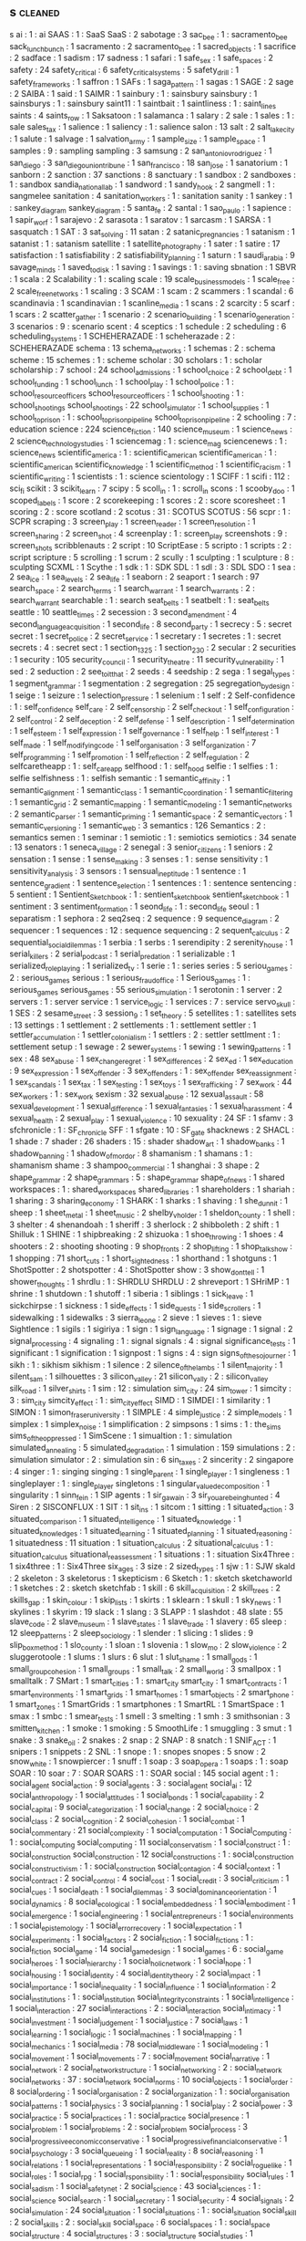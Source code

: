 ** s                                                                            :cleaned:
   s ai                                        : 1   : ai
   SAAS                                        : 1 : SaaS
   SaaS                                        : 2
   sabotage                                    : 3
   sac_bee                                     : 1   : sacramento_bee
   sack_lunch_bunch                            : 1
   sacramento                                  : 2
   sacramento_bee                              : 1
   sacred_objects                              : 1
   sacrifice                                   : 2
   sadface                                     : 1
   sadism                                      : 17
   sadness                                     : 1
   safari                                      : 1
   safe_sex                                    : 1
   safe_spaces                                 : 2
   safety                                      : 24
   safety_critical                             : 6
   safety_critical_systems                     : 5
   safety_drill                                : 1
   safety_frameworks                           : 1
   saffron                                     : 1
   SAFs                                        : 1
   saga_pattern                                : 1
   sagas                                       : 1
   SAGE                                        : 2
   sage                                        : 2
   SAIBA                                       : 1
   said                                        : 1
   SAIMR                                       : 1
   sainbury                                    : 1   : sainsbury
   sainsbury                                   : 1
   sainsburys                                  : 1   : sainsbury
   saint11                                     : 1
   saintbait                                   : 1
   saintliness                                 : 1 : saint_lines
   saints                                      : 4
   saints_row                                  : 1
   Saksatoon                                   : 1
   salamanca                                   : 1
   salary                                      : 2
   sale                                        : 1
   sales                                       : 1 : sale
   sales_tax                                   : 1
   salience                                    : 1
   saliency                                    : 1 : salience
   salon                                       : 13
   salt                                        : 2
   salt_lake_city                              : 1
   salute                                      : 1
   salvage                                     : 1
   salvation_army                              : 1
   sample_size                                 : 1
   sample_space                                : 1
   samples                                     : 9 : sampling
   sampling                                    : 3
   samsung                                     : 2
   san_antonio_v_rodriguez                     : 1
   san_diego                                   : 3
   san_diego_union_tribune                     : 1
   san_francisco                               : 18
   san_jose                                    : 1
   sanatorium                                  : 1
   sanborn                                     : 2
   sanction                                    : 37
   sanctions                                   : 8
   sanctuary                                   : 1
   sandbox                                     : 2
   sandboxes                                   : 1 : sandbox
   sandia_national_lab                         : 1
   sandword                                    : 1
   sandy_hook                                  : 2
   sangmell                                    : 1   : sangmelee
   sanitation                                  : 4
   sanitation_workers                          : 1 : sanitation
   sanity                                      : 1
   sankey                                      : 1   : sankey_diagram
   sankey_diagram                              : 5
   santa_fe                                    : 2
   santal                                      : 1
   sao_paulo                                   : 1
   sapience                                    : 1
   sapir_worf                                  : 1
   sarajevo                                    : 2
   sarasota                                    : 1
   saratov                                     : 1
   sarcasm                                     : 1
   SARSA                                       : 1
   sasquatch                                   : 1
   SAT                                         : 3
   sat_solving                                 : 11
   satan                                       : 2
   satanic_pregnancies                         : 1
   satanism                                    : 1
   satanist                                    : 1   : satanism
   satellite                                   : 1
   satellite_photography                       : 1
   sater                                       : 1
   satire                                      : 17
   satisfaction                                : 1
   satisfiability                              : 2
   satisfiability_planning                     : 1
   saturn                                      : 1
   saudi_arabia                                : 9
   savage_minds                                : 1
   saved_to_disk                               : 1
   saving                                      : 1
   savings                                     : 1   : saving
   sbnation                                    : 1
   SBVR                                        : 1
   scala                                       : 2
   Scalability                                 : 1 : scaling
   scale                                       : 19
   scale_business_models                       : 1
   scale_free                                  : 2
   scale_free_networks                         : 1
   scaling                                     : 3
   SCAM                                        : 1
   scam                                        : 2
   scammers                                    : 1
   scandal                                     : 6
   scandinavia                                 : 1
   scandinavian                                : 1
   scanline_media                              : 1
   scans                                       : 2
   scarcity                                    : 5
   scarf                                       : 1
   scars                                       : 2
   scatter_gather                              : 1
   scenario                                    : 2
   scenario_building                           : 1
   scenario_generation                         : 3
   scenarios                                   : 9   : scenario
   scent                                       : 4
   sceptics                                    : 1
   schedule                                    : 2
   scheduling                                  : 6
   scheduling_systems                          : 1
   SCHEHERAZADE                                : 1
   scheherazade                                : 2 : SCHEHERAZADE
   schema                                      : 13
   schema_networks                             : 1
   schemas                                     : 2   : schema
   scheme                                      : 15
   schemes                                     : 1   : scheme
   scholar                                     : 30
   scholars                                    : 1 : scholar
   scholarship                                 : 7
   school                                      : 24
   school_admissions                           : 1
   school_choice                               : 2
   school_debt                                 : 1
   school_funding                              : 1
   school_lunch                                : 1
   school_play                                 : 1
   school_police                               : 1 : school_resource_officers
   school_resource_officers                    : 1
   school_shooting                             : 1   : school_shootings
   school_shootings                            : 22
   school_simulator                            : 1
   school_supplies                             : 1
   school_to_prison                            : 1 : school_to_prison_pipeline
   school_to_prison_pipeline                   : 2
   schooling                                   : 7 : education
   science                                     : 224
   science_fiction                             : 140
   science_museum                              : 1
   science_news                                : 2
   science_technology_studies                  : 1
   sciencemag                                  : 1 : science_mag
   sciencenews                                 : 1 : science_news
   scientific_america                          : 1 : scientific_american
   scientific_american                         : 1 : scientific_american
   scientific_knowledge                        : 1
   scientific_method                           : 1
   scientific_racism                           : 1
   scientific_writing                          : 1
   scientists                                  : 1 : science
   scientology                                 : 1
   SCIFF                                       : 1
   scifi                                       : 112 : sci_fi
   scikit                                      : 3
   scikit_learn                                : 7
   scipy                                       : 5
   scoll_in                                    : 1 : scroll_in
   scons                                       : 1
   scooby_doo                                  : 1
   scoped_labels                               : 1
   score                                       : 2
   scorekeeping                                : 1
   scores                                      : 2 : score
   scoresheet                                  : 1
   scoring                                     : 2 : score
   scotland                                    : 2
   scotus                                      : 31 : SCOTUS
   SCOTUS                                      : 56
   scpr                                        : 1 : SCPR
   scraping                                    : 3
   screen_play                                 : 1
   screen_reader                               : 1
   screen_resolution                           : 1
   screen_sharing                              : 2
   screen_shot                                 : 4
   screenplay                                  : 1 : screen_play
   screenshots                                 : 9 : screen_shots
   scribblenauts                               : 2
   script                                      : 10
   ScriptEase                                  : 5
   scripto                                     : 1
   scripts                                     : 2 : script
   scripture                                   : 5
   scrolling                                   : 1
   scrum                                       : 2
   scully                                      : 1
   sculpting                                   : 1
   sculpture                                   : 8 : sculpting
   SCXML                                       : 1
   Scythe                                      : 1
   sdk                                         : 1 : SDK
   SDL                                         : 1
   sdl                                         : 3 : SDL
   SDO                                         : 1
   sea                                         : 2
   sea_ice                                     : 1
   sea_levels                                  : 2
   sea_life                                    : 1
   seaborn                                     : 2
   seaport                                     : 1
   search                                      : 97
   search_space                                : 2
   search_terms                                : 1
   search_warrant                              : 1
   search_warrants                             : 2 : search_warrant
   searchable                                  : 1 : search
   seat_belts                                  : 1
   seatbelt                                    : 1 : seat_belts
   seattle                                     : 10
   seattle_times                               : 2
   secession                                   : 3
   second_amendment                            : 4
   second_language_acquisition                 : 1
   second_life                                 : 8
   second_party                                : 1
   secrecy                                     : 5 : secret
   secret                                      : 1
   secret_police                               : 2
   secret_service                              : 1
   secretary                                   : 1
   secretes                                    : 1 : secret
   secrets                                     : 4 : secret
   sect                                        : 1
   section_1325                                : 1
   section_230                                 : 2
   secular                                     : 2
   securities                                  : 1
   security                                    : 105
   security_council                            : 1
   security_theatre                            : 11
   security_vulnerability                      : 1
   sed                                         : 2
   seduction                                   : 2
   see_to_it_that                              : 2
   seeds                                       : 4
   seedship                                    : 2
   sega                                        : 1
   segal_types                                 : 1
   segment_grammar                             : 1
   segmentation                                : 2
   segregation                                 : 25
   segregation_by_design                       : 1
   seige                                       : 1
   seizure                                     : 1
   selection_pressure                          : 1
   selenium                                    : 1
   self                                        : 2
   Self-confidence                             : 1   : self_confidence
   self_care                                   : 2
   self_censorship                             : 2
   self_checkout                               : 1
   self_configuration                          : 2
   self_control                                : 2
   self_deception                              : 2
   self_defense                                : 1
   self_description                            : 1
   self_determination                          : 1
   self_esteem                                 : 1
   self_expression                             : 1
   self_governance                             : 1
   self_help                                   : 1
   self_interest                               : 1
   self_made                                   : 1
   self_modifying_code                         : 1
   self_organisation                           : 3
   self_organization                           : 7
   self_programming                            : 1
   self_promotion                              : 1
   self_reflection                             : 2
   self_regulation                             : 2
   selfcaretheapp                              : 1 : self_care_app
   selfhood                                    : 1 : self_hood
   selfie                                      : 1
   selfies                                     : 1 : selfie
   selfishness                                 : 1 : selfish
   semantic                                    : 1
   semantic_affinity                           : 1
   semantic_alignment                          : 1
   semantic_class                              : 1
   semantic_coordination                       : 1
   semantic_filtering                          : 1
   semantic_grid                               : 2
   semantic_mapping                            : 1
   semantic_modeling                           : 1
   semantic_networks                           : 2
   semantic_parser                             : 1
   semantic_priming                            : 1
   semantic_space                              : 2
   semantic_vectors                            : 1
   semantic_versioning                         : 1
   semantic_web                                : 3
   semantics                                   : 126
   Semantics                                   : 2 : semantics
   semen                                       : 1
   seminar                                     : 1
   semiotic                                    : 1 : semiotics
   semiotics                                   : 34
   senate                                      : 13
   senators                                    : 1
   seneca_village                              : 2
   senegal                                     : 3
   senior_citizens                             : 1
   seniors                                     : 2
   sensation                                   : 1
   sense                                       : 1
   sense_making                                : 3
   senses                                      : 1 : sense
   sensitivity                                 : 1
   sensitivity_analysis                        : 3
   sensors                                     : 1
   sensual_ineptitude                          : 1
   sentence                                    : 1
   sentence_gradient                           : 1
   sentence_selection                          : 1
   sentences                                   : 1 : sentence
   sentencing                                  : 5
   sentient                                    : 1
   Sentient_Sketchbook                         : 1 : sentient_sketchbook
   sentient_sketchbook                         : 1
   sentiment                                   : 3
   sentiment_formation                         : 1
   seond_life                                  : 1 : second_life
   seoul                                       : 1
   separatism                                  : 1
   sephora                                     : 2
   seq2seq                                     : 2
   sequence                                    : 9
   sequence_diagram                            : 2
   sequencer                                   : 1
   sequences                                   : 12 : sequence
   sequencing                                  : 2
   sequent_calculus                            : 2
   sequential_social_dilemmas                  : 1
   serbia                                      : 1
   serbs                                       : 1
   serendipity                                 : 2
   serenity_house                              : 1
   serial_killers                              : 2
   serial_podcast                              : 1
   serial_predation                            : 1
   serializable                                : 1
   serialized_roleplaying                      : 1
   serialized_tv                               : 1
   serie                                       : 1 : series
   series                                      : 5
   seriou_games                                : 2   : serious_games
   serious                                     : 1
   serious_fraud_office                        : 1
   Serious_games                               : 1 : serious_games
   serious_games                               : 55
   serious_simulation                          : 1
   serotonin                                   : 1
   server                                      : 2
   servers                                     : 1 : server
   service                                     : 1
   service_logic                               : 1
   services                                    : 7 : service
   servo_skull                                 : 1
   SES                                         : 2
   sesame_street                               : 3
   session_9                                   : 1
   set_theory                                  : 5
   setellites                                  : 1 : satellites
   sets                                        : 13
   settings                                    : 1
   settlement                                  : 2
   settlements                                 : 1 : settlement
   settler                                     : 1
   settler_accumulation                        : 1
   settler_colonialism                         : 1
   settlers                                    : 2 : settler
   settlment                                   : 1 : settlement
   setup                                       : 1
   sewage                                      : 2
   sewer_systems                               : 1
   sewing                                      : 1
   sewing_patterns                             : 1
   sex                                         : 48
   sex_abuse                                   : 1
   sex_change_regret                           : 1
   sex_differences                             : 2
   sex_ed                                      : 1
   sex_education                               : 9
   sex_expression                              : 1
   sex_offender                                : 3
   sex_offenders                               : 1 : sex_offender
   sex_reassignment                            : 1
   sex_scandals                                : 1
   sex_tax                                     : 1
   sex_testing                                 : 1
   sex_toys                                    : 1
   sex_trafficking                             : 7
   sex_work                                    : 44
   sex_workers                                 : 1 : sex_work
   sexism                                      : 32
   sexual_abuse                                : 12
   sexual_assault                              : 58
   sexual_development                          : 1
   sexual_difference                           : 1
   sexual_fantasies                            : 1
   sexual_harassment                           : 4
   sexual_health                               : 2
   sexual_play                                 : 1
   sexual_violence                             : 10
   sexuality                                   : 24
   SF                                          : 1
   sfamv                                       : 3
   sfchronicle                                 : 1 : SF_chronicle
   SFF                                         : 1
   sfgate                                      : 10 : SF_gate
   shacknews                                   : 2
   SHACL                                       : 1
   shade                                       : 7
   shader                                      : 26
   shaders                                     : 15 : shader
   shadow_art                                  : 1
   shadow_banks                                : 1
   shadow_banning                              : 1
   shadow_of_mordor                            : 8
   shamanism                                   : 1
   shamans                                     : 1 : shamanism
   shame                                       : 3
   shampoo_commercial                          : 1
   shanghai                                    : 3
   shape                                       : 2
   shape_grammar                               : 2
   shape_grammars                              : 5 : shape_grammar
   shape_of_news                               : 1
   shared workspaces                           : 1   : shared_workspaces
   shared_libraries                            : 1
   shareholders                                : 1
   shariah                                     : 1
   sharing                                     : 3
   sharing_economy                             : 1
   SHARK                                       : 1
   sharks                                      : 1
   shaving                                     : 1
   she_dunnit                                  : 1
   sheep                                       : 1
   sheet_metal                                 : 1
   sheet_music                                 : 2
   shelby_v_holder                             : 1
   sheldon_county                              : 1
   shell                                       : 3
   shelter                                     : 4
   shenandoah                                  : 1
   sheriff                                     : 3
   sherlock                                    : 2
   shibboleth                                  : 2
   shift                                       : 1
   Shilluk                                     : 1
   SHINE                                       : 1
   shipbreaking                                : 2
   shizuoka                                    : 1
   shoe_throwing                               : 1
   shoes                                       : 4
   shooters                                    : 2 : shooting
   shooting                                    : 9
   shop_fronts                                 : 2
   shop_lifting                                : 1
   shop_talk_show                              : 1
   shopping                                    : 71
   short_cuts                                  : 1
   short_sightedness                           : 1
   shorthand                                   : 1
   shotguns                                    : 1
   ShotSpotter                                 : 2
   shotspotter                                 : 4   : ShotSpotter
   show                                        : 3
   show_dont_tell                              : 1
   shower_thoughts                             : 1
   shrdlu                                      : 1   : SHRDLU
   SHRDLU                                      : 2
   shreveport                                  : 1
   SHriMP                                      : 1
   shrine                                      : 1
   shutdown                                    : 1
   shutoff                                     : 1
   siberia                                     : 1
   siblings                                    : 1
   sick_leave                                  : 1
   sickchirpse                                 : 1
   sickness                                    : 1
   side_effects                                : 1
   side_quests                                 : 1
   side_scrollers                              : 1
   sidewalking                                 : 1
   sidewalks                                   : 3
   sierra_leone                                : 2
   sieve                                       : 1
   sieves                                      : 1 : sieve
   Sightlence                                  : 1
   sigils                                      : 1
   sigiriya                                    : 1
   sign                                        : 1
   sign_language                               : 1
   signage                                     : 1
   signal                                      : 2
   signal_processing                           : 4
   signaling                                   : 1 : signal
   signals                                     : 4 : signal
   significance_tests                          : 1
   significant                                 : 1
   signification                               : 1
   signpost                                    : 1
   signs                                       : 4 : sign
   signs_of_the_sojourner                      : 1
   sikh                                        : 1 : sikhism
   sikhism                                     : 1
   silence                                     : 2
   silence_of_the_lambs                        : 1
   silent_majority                             : 1
   silent_sam                                  : 1
   silhouettes                                 : 3
   silicon_valley                              : 21
   silicon_vally                               : 2 : silicon_valley
   silk_road                                   : 1
   silver_shirts                               : 1
   sim                                         : 12 : simulation
   sim_city                                    : 24
   sim_tower                                   : 1
   simcity                                     : 3 : sim_city
   simcity_effect                              : 1 : sim_city_effect
   SIMD                                        : 1
   SIMDEI                                      : 1
   similarity                                  : 1
   SIMON                                       : 1
   simon_fraser_university                     : 1
   SIMPLE                                      : 4
   simple_justice                              : 2
   simple_models                               : 1
   simplex                                     : 1
   simplex_noise                               : 1
   simplification                              : 2
   simpsons                                    : 1
   sims                                        : 1 : the_sims
   sims_of_the_oppressed                       : 1
   SimScene                                    : 1
   simualtion                                  : 1 : simulation
   simulated_annealing                         : 5
   simulated_degradation                       : 1
   simulation                                  : 159
   simulations                                 : 2 : simulation
   simulator                                   : 2 : simulation
   sin                                         : 6
   sin_taxes                                   : 2
   sincerity                                   : 2
   singapore                                   : 4
   singer                                      : 1 : singing
   singing                                     : 1
   single_parent                               : 1
   single_player                               : 1
   singleness                                  : 1
   singleplayer                                : 1 : single_player
   singletons                                  : 1
   singular_value_decomposition                : 1
   singularity                                 : 1
   sinn_fein                                   : 1
   SIP agents                                  : 1
   sir_gawain                                  : 3
   sir_you_are_being_hunted                    : 4
   Siren                                       : 2
   SISCONFLUX                                  : 1
   SIT                                         : 1
   sit_ins                                     : 1
   sitcom                                      : 1
   sitting                                     : 1
   situated_action                             : 3
   situated_comparison                         : 1
   situated_intelligence                       : 1
   situated_knowledge                          : 1
   situated_knowledges                         : 1
   situated_learning                           : 1
   situated_planning                           : 1
   situated_reasoning                          : 1
   situatedness                                : 11
   situation                                   : 1
   situation_calculus                          : 2
   situational_calculus                        : 1 : situation_calculus
   situational_reassessment                    : 1
   situations                                  : 1 : situation
   Six4Three                                   : 1
   six4three                                   : 1 : Six4Three
   six_ages                                    : 3
   size                                        : 2
   sized_types                                 : 1
   sjw                                         : 1 : SJW
   skald                                       : 2
   skeleton                                    : 3
   skeletorus                                  : 1
   skepticism                                  : 6
   Sketch                                      : 1 : sketch
   sketchaworld                                : 1
   sketches                                    : 2 : sketch
   sketchfab                                   : 1
   skill                                       : 6
   skill_acquisition                           : 2
   skill_trees                                 : 2
   skills_gap                                  : 1
   skin_colour                                 : 1
   skip_lists                                  : 1
   skirts                                      : 1
   sklearn                                     : 1
   skull                                       : 1
   sky_news                                    : 1
   skylines                                    : 1
   skyrim                                      : 19
   slack                                       : 1
   slang                                       : 3
   SLAPP                                       : 1
   slashdot                                    : 48
   slate                                       : 55
   slave_code                                  : 2
   slave_museum                                : 1
   slave_states                                : 1
   slave_trade                                 : 1
   slavery                                     : 65
   sleep                                       : 12
   sleep_patterns                              : 2
   sleep_sociology                             : 1
   slender                                     : 1
   slicing                                     : 1
   slides                                      : 9
   slip_box_method                             : 1
   slo_county                                  : 1
   sloan                                       : 1
   slovenia                                    : 1
   slow_mo                                     : 2
   slow_violence                               : 2
   sluggerotoole                               : 1
   slums                                       : 1
   slurs                                       : 6
   slut                                        : 1
   slut_shame                                  : 1
   small_gods                                  : 1
   small_group_cohesion                        : 1
   small_groups                                : 1
   small_talk                                  : 2
   small_world                                 : 3
   smallpox                                    : 1
   smalltalk                                   : 7
   SMart                                       : 1
   smart_cities                                : 1 : smart_city
   smart_city                                  : 1
   smart_contracts                             : 1
   smart_environments                          : 1
   smart_grids                                 : 1
   smart_homes                                 : 1
   smart_objects                               : 2
   smart_phone                                 : 1
   smart_zones                                 : 1
   SmartGrids                                  : 1
   smartphones                                 : 1
   SmartRL                                     : 1
   SmartSpace                                  : 1
   smax                                        : 1
   smbc                                        : 1
   smear_tests                                 : 1
   smell                                       : 3
   smelting                                    : 1
   smh                                         : 3
   smithsonian                                 : 3
   smitten_kitchen                             : 1
   smoke                                       : 1
   smoking                                     : 5
   SmoothLife                                  : 1
   smuggling                                   : 3
   smut                                        : 1
   snake                                       : 3
   snake_oil                                   : 2
   snakes                                      : 2
   snap                                        : 2
   SNAP                                        : 8
   snatch                                      : 1
   SNIF_ACT                                    : 1
   snipers                                     : 1
   snippets                                    : 2
   SNL                                         : 1
   snope                                       : 1 : snopes
   snopes                                      : 5
   snow                                        : 2
   snow_white                                  : 1
   snowpiercer                                 : 1
   snuff                                       : 1
   soap                                        : 3
   soap_opera                                  : 1
   soaps                                       : 1 : soap
   SOAR                                        : 10
   soar                                        : 7 : SOAR
   SOARS                                       : 1 : SOAR
   social                                      : 145
   social agent                                : 1   : social_agent
   social_action                               : 9
   social_agents                               : 3   : social_agent
   social_ai                                   : 12
   social_anthropology                         : 1
   social_attitudes                            : 1
   social_bonds                                : 1
   social_capability                           : 2
   social_capital                              : 9
   social_categorization                       : 1
   social_change                               : 2
   social_choice                               : 2
   social_class                                : 2
   social_cognition                            : 2
   social_cohesion                             : 1
   social_combat                               : 1
   social_commentary                           : 21
   social_complexity                           : 1
   social_computation                          : 1
   Social_Computing                            : 1   : social_computing
   social_computing                            : 11
   social_conservatism                         : 1
   social_construct                            : 1 : social_construction
   social_construction                         : 12
   social_constructions                        : 1   : social_construction
   social_constructivism                       : 1 : social_construction
   social_contagion                            : 4
   social_context                              : 1
   social_contract                             : 2
   social_control                              : 4
   social_cost                                 : 1
   social_credit                               : 3
   social_criticism                            : 1
   social_cues                                 : 1
   social_death                                : 1
   social_dilemmas                             : 3
   social_dominance_orientation                : 1
   social_dynamics                             : 8
   social_ecological                           : 1
   social_embeddedness                         : 1
   social_embodiment                           : 1
   social_emergence                            : 1
   social_engineering                          : 1
   social_entrepreneurs                        : 1
   social_environments                         : 1
   social_epistemology                         : 1
   social_error_recovery                       : 1
   social_expectation                          : 1
   social_experiments                          : 1
   social_factors                              : 2
   social_fiction                              : 1
   social_fictions                             : 1   : social_fiction
   social_game                                 : 14
   social_game_design                          : 1
   social_games                                : 6   : social_game
   social_heroes                               : 1
   social_hierarchy                            : 1
   social_holic_network                        : 1
   social_hope                                 : 1
   social_housing                              : 1
   social_identity                             : 4
   social_identity_theory                      : 2
   social_impact                               : 1
   social_importance                           : 1
   social_inequality                           : 1
   social_influence                            : 1
   social_information                          : 2
   social_institutions                         : 1 : social_institution
   social_integrity_constraints                : 1
   social_intelligence                         : 1
   social_interaction                          : 27
   social_interactions                         : 2   : social_interaction
   social_intimacy                             : 1
   social_investment                           : 1
   social_judgement                            : 1
   social_justice                              : 7
   social_laws                                 : 1
   social_learning                             : 1
   social_logic                                : 1
   social_machines                             : 1
   social_mapping                              : 1
   social_mechanics                            : 1
   social_media                                : 78
   social_middleware                           : 1
   social_modeling                             : 1
   social_movement                             : 1
   social_movements                            : 7   : social_movement
   social_narrative                            : 1
   social_network                              : 2
   social_network_structure                    : 1
   social_networking                           : 2 : social_network
   social_networks                             : 37 : social_network
   social_norms                                : 10
   social_objects                              : 1
   social_order                                : 8
   social_ordering                             : 1
   social_organisation                         : 2
   social_organization                         : 1   : social_organisation
   social_patterns                             : 1
   social_physics                              : 3
   social_planning                             : 1
   social_play                                 : 2
   social_power                                : 3
   social_practice                             : 5
   social_practices                            : 1   : social_practice
   social_presence                             : 1
   social_problem                              : 1
   social_problems                             : 2   : social_problem
   social_process                              : 3
   social_progressive_economic_conservative    : 1
   social_progressive_financial_conservative   : 1
   social_psychology                           : 3
   social_queueing                             : 1
   social_reality                              : 8
   social_reasoning                            : 1
   social_relations                            : 1
   social_representations                      : 1
   social_responsibility                       : 2
   social_roguelike                            : 1
   social_roles                                : 1
   social_rpg                                  : 1
   social_rsponsibility                        : 1   : social_responsibility
   social_rules                                : 1
   social_sadism                               : 1
   social_safety_net                           : 2
   social_science                              : 43
   social_sciences                             : 1   : social_science
   social_search                               : 1
   social_secretary                            : 1
   social_security                             : 4
   social_signals                              : 2
   social_simulation                           : 24
   social_situation                            : 1
   social_situations                           : 1   : social_situation
   social_skill                                : 2
   social_skills                               : 2   : social_skill
   social_space                                : 6
   social_spaces                               : 1   : social_space
   social_structure                            : 4
   social_structures                           : 3   : social_structure
   social_studies                              : 1
   social_system                               : 437
   social_systems                              : 5   : social_system
   social_tagging                              : 1
   social_theory                               : 5
   social_tools                                : 2
   social_transition                           : 2
   social_typology                             : 1
   social_world                                : 1
   socialisation                               : 3
   socialism                                   : 24
   sociality                                   : 2
   socialization                               : 3
   sociall_constructed_facts                   : 1   : socially_constructed_facts
   socially interpretable                      : 1   : socially_interpretable
   societal_trust                              : 1
   societies                                   : 17 : society
   society                                     : 51
   society_and_space                           : 1
   society_of_mind                             : 1
   socio-technical                             : 1   : socio_technical
   socio_cognitive                             : 4
   socio_cognitive_systems                     : 1 : socio_cognitive
   socio_cultural                              : 1
   socio_cultural_behaviour                    : 1 : socio_cultural
   socio_culture                               : 1 : socio_cultural
   socio_ecology                               : 1
   Socio_economic                              : 1 : socio_economic
   socio_economic                              : 3
   socio_economics                             : 2 : socio_economic
   socio_emotional                             : 1
   socio_history                               : 1
   socio_institution                           : 1
   socio_institutional                         : 18 : socio_institution
   socio_physics                               : 1
   socio_politics                              : 1
   socio_technical                             : 17
   socio_technical_dynamcs                     : 1 : socio_technical_dynamics
   socio_technical_systems                     : 2
   sociobiology                                : 1 : socio_biology
   sociocognitive                              : 1 : socio_cognitive
   sociocultural                               : 1 : socio_cultural
   socioeconomic_status                        : 1 : socio_economic_status
   socioeconomics                              : 1 : socio_economic
   sociolinguistics                            : 3 : socio_linguistics
   sociologica                                 : 1
   sociology                                   : 161
   sociology_of_culture                        : 1
   sociomaterial_agency                        : 1 : socio_material_agency
   SOCIONICAL                                  : 1
   socionics                                   : 1
   sociopoiesis                                : 1
   sociopolitical_complexity                   : 1 : socio_political_complexity
   sociotechnical                              : 1 : socio_technical
   socities                                    : 2 : society
   sockets                                     : 4
   SocLab                                      : 1
   SOCRATE                                     : 1
   socratic_web                                : 1
   SODA                                        : 1 : SoDA
   SoDA                                        : 1
   soda                                        : 2
   sodomy                                      : 1
   soe                                         : 1
   sof                                         : 1
   sofa                                        : 1
   soft_drink                                  : 1
   soft_systems                                : 1
   softbody                                    : 1 : soft_body
   software                                    : 51
   software_design                             : 15
   software_dev                                : 3 : software_development
   software_development                        : 250
   software_engineering                        : 110
   software_engineerng                         : 1   : software_engineering
   software_enginering                         : 3   : software_engineering
   software_foundations                        : 1
   software_library                            : 1
   software_patent                             : 1
   software_studies                            : 3
   software_sustainability                     : 1
   software_systems                            : 2
   software_tools                              : 1
   soil                                        : 1
   solar                                       : 2
   solar_panels                                : 1
   solarpunk                                   : 1 : solar_punk
   soldier_of_fortune                          : 1
   soldiers                                    : 1
   solid_waste                                 : 1
   solidarity                                  : 3
   solitare                                    : 1
   solitary_confinement                        : 2
   solitude                                    : 2
   solutions                                   : 3 : solution
   somalia                                     : 1
   somatopolgies                               : 1
   song                                        : 3
   songbook                                    : 1
   songs                                       : 1 : song
   sonic                                       : 1
   sonic_weapons                               : 1
   sonification                                : 2
   Sonja                                       : 1
   sonoma_county                               : 1
   sony                                        : 4
   SOPA                                        : 1
   sophism                                     : 1
   sopranos                                    : 1
   sorrell_v_IMS                               : 1
   sorry                                       : 1
   sort                                        : 1
   sorting                                     : 7
   sortition                                   : 1
   SOS                                         : 1
   sosmath                                     : 1 : sos_math
   SOTA                                        : 1 : state_of_the_art
   sound                                       : 54
   sound_and_history                           : 1
   sound_art                                   : 1
   sound_design                                : 7
   sound_effects                               : 1
   sound_geography                             : 1
   sound_library                               : 2
   soundcloud                                  : 2
   soundfx                                     : 8
   soundscape                                  : 39
   soundscapes                                 : 2   : soundscape
   soundtrack                                  : 4
   soundwalk                                   : 1
   source                                      : 8
   source_code                                 : 5
   source_code_analysis                        : 3
   source_control                              : 1
   source_engine                               : 1
   sourceforge                                 : 18 : source_forge
   sources                                     : 6 : source
   sous_vide                                   : 1
   south_africa                                : 4
   south_america                               : 5
   south_asia                                  : 2
   south_carolina                              : 9
   south_dakota                                : 3
   south_india                                 : 1
   south_korea                                 : 2
   southeast_asia                              : 2
   souther_border                              : 2
   souther_strategy                            : 1 : southern_strategy
   southern_baptist                            : 2
   southern_baptist_church                     : 2
   southern_border                             : 10
   southern_democrats                          : 2
   southern_states                             : 2
   southern_strategy                           : 6
   southern_us                                 : 1
   southern_water                              : 1
   southpark                                   : 1
   souvik                                      : 1
   sovereignty                                 : 4
   soviet                                      : 9
   soviet_union                                : 1
   soviets                                     : 1 : soviet
   soy                                         : 1
   soybeans                                    : 1
   soylent                                     : 1
   soylent_news                                : 2 : soylent
   space                                       : 102
   space_exploration                           : 1
   space_filling                               : 2
   space_flight                                : 1
   space_force                                 : 1
   space_industry                              : 1
   space_invaders                              : 1
   space_marine                                : 1
   space_opera                                 : 5
   space_piracy                                : 1
   space_sheet                                 : 1
   space_ships                                 : 2
   space_shuttle                               : 1
   space_station                               : 2
   space_syntax                                : 1
   space_travel                                : 3
   space_tree                                  : 1
   space_warfare                               : 2
   spaceflight                                 : 2 : space_flight
   spaceline                                   : 1 : space_line
   spacemacs                                   : 6
   spacesheet                                  : 1 : space_sheet
   spacevim                                    : 1
   spacy                                       : 6
   spain                                       : 15
   spam                                        : 4
   spanish                                     : 2 : spain
   spanish_flu                                 : 2
   spanking                                    : 2
   SPARC                                       : 1
   spark_of_life                               : 1
   sparkling_association                       : 1
   SPARQL                                      : 1
   sparse_information_labling                  : 1 : sparse_information_labeling
   sparta                                      : 1
   spatial                                     : 3
   spatial_experience                          : 1
   spatial_logic                               : 1
   spatial_logics                              : 1 : spatial_logic
   spatial_networks                            : 1
   spatial_practice                            : 1
   spatial_query                               : 1
   spatial_quests                              : 1
   spatial_scale                               : 1
   spatio_temporal                             : 3
   spatio_temporality                          : 1 : spatio_temporal
   speaker_deck                                : 4
   spec_ops                                    : 3
   spech                                       : 1 : speech
   special_counsel                             : 4
   special_education                           : 1
   special_effects                             : 1
   specialisation                              : 1
   specialists                                 : 1
   specialization                              : 1 : specialisation
   specialization_effect                       : 1 : specialisation_effect
   specifiation                                : 1 : specification
   specific                                    : 12
   specification                               : 32
   specificity                                 : 2
   spectating                                  : 1 : spectatorship
   spectator                                   : 1 : spectatorship
   spectatorship                               : 2
   spectral_clustering                         : 1
   spectrum                                    : 5
   speculative_anthropology                    : 3
   speculative_design                          : 1
   speculative_ethnology                       : 2
   speculative_fiction                         : 23
   speech                                      : 18
   speech_act                                  : 27
   speech_acts                                 : 33
   speech_synthesis                            : 1
   speed                                       : 3
   speed_cameras                               : 1
   speed_of_life                               : 1
   speed_running                               : 1
   speed_tree                                  : 1
   speedrunning                                : 1 : speed_running
   spelling                                    : 2
   spelunky                                    : 2
   spencer                                     : 1
   spending                                    : 3
   sperm_count                                 : 1
   speywood_laboratories                       : 1
   sphinx                                      : 1
   spice                                       : 11
   spices                                      : 5 : spice
   spider                                      : 3
   spiderman                                   : 2
   spiderverse                                 : 2
   spinner                                     : 1
   spiritualism                                : 1 : spirituality
   spirituality                                : 2
   spl                                         : 1
   splattercat                                 : 1
   splc                                        : 2 : SPLC
   spline                                      : 2
   splines                                     : 1 : spline
   splinter                                    : 2
   splinter_cell                               : 1
   split_screen                                : 1
   splitting                                   : 1
   sploid                                      : 1
   spoilers                                    : 1
   spongebob_squarepants                       : 1
   Spoofax                                     : 1
   spore                                       : 5
   sport                                       : 18
   sports                                      : 1 : sport
   sports_illustrated                          : 1
   sportsmanship                               : 1
   SPOSH                                       : 1
   spotify                                     : 1
   sprawl                                      : 1
   spreading_processes                         : 1
   spreadsheet                                 : 13
   SPRING                                      : 1
   spring                                      : 2
   springer                                    : 4
   sprite_stack                                : 1
   sprites                                     : 4
   sprytile                                    : 1
   spss                                        : 1 : SPSS
   spy                                         : 1
   spy_party                                   : 1
   spying                                      : 2
   spyro                                       : 1
   spyware                                     : 1
   sql                                         : 15 : SQL
   SQL                                         : 2
   square_dance                                : 1
   square_enix                                 : 1
   squareplay_games                            : 1
   squash                                      : 1
   squatting                                   : 3
   SQUEGE                                      : 1
   squid                                       : 2
   squink                                      : 1
   squirrels                                   : 1
   sri_lanka                                   : 6
   sria                                        : 1
   SRN_SIC                                     : 1
   SRO                                         : 1
   sroop_sunar                                 : 1
   ssh                                         : 6
   SSI                                         : 2
   ssl                                         : 1   : SSL
   SSRI                                        : 1
   ssri                                        : 1   : SSRI
   ssrn                                        : 1
   st_landry                                   : 1
   st_louis                                    : 2
   stability                                   : 5
   stable_semantics                            : 1
   stack                                       : 1
   stack_overflow                              : 89
   staffing                                    : 2
   stagnation                                  : 2
   stained_glass                               : 1
   stakeholders                                : 2
   stalker                                     : 1
   stalking                                    : 1
   stamp                                       : 4
   Stan                                        : 1
   stance                                      : 2
   standard                                    : 1
   standard_errors                             : 1
   standard_library                            : 1
   standard_ML                                 : 1
   standardization                             : 1
   standardized_testing                        : 1
   standards                                   : 6
   standarization                              : 1 : standardization
   standing_desk                               : 1
   standing_rock                               : 2
   stanford                                    : 17
   stanford_parser                             : 13
   stanford_prison_experiment                  : 3
   stanley_parable                             : 2
   star_dynasties                              : 2
   star_fish                                   : 1
   star_trek                                   : 27
   star_tribune                                : 1
   star_wars                                   : 17
   star_wars_galaxies                          : 1
   starbucks                                   : 2
   Starcraft                                   : 1 : starcraft
   starcraft                                   : 7
   stardew_valley                              : 2
   starfighter                                 : 1
   start                                       : 1
   start_ups                                   : 5
   starter                                     : 2
   startrek                                    : 2 : star_trek
   startup                                     : 4 : start_ups
   starvation                                  : 4
   stasi                                       : 2
   stasis                                      : 1
   stat_news                                   : 1
   STATA                                       : 1
   state                                       : 4
   state_attorney                              : 2
   state_buiding                               : 1 : state_building
   state_capacity                              : 1
   state_charts                                : 1
   state_department                            : 7
   state_dept                                  : 1 : state_department
   state_failure                               : 1
   state_government                            : 1
   state_intervention                          : 1
   state_legislation                           : 2
   state_legislatures                          : 1
   state_legistlatures                         : 1 : state_legislature
   state_machine                               : 1 : FSMs
   state_machines                              : 3 : FSMs
   state_norms                                 : 1
   state_of_the_art                            : 1
   state_oig                                   : 1
   state_projection                            : 1
   state_space                                 : 1
   state_terrorism                             : 1
   state_tracking                              : 1
   statechart                                  : 2 : state_chart
   statecharts                                 : 1 : state_chart
   statecraft                                  : 1 : state_craft
   statement                                   : 1
   statement_generator                         : 2
   states                                      : 9
   statesman                                   : 1
   static                                      : 4
   static_analysis                             : 1
   static_checking                             : 1
   static_checks                               : 1
   static_dynamic                              : 2
   static_risk_prediction                      : 1
   static_site                                 : 1
   static_typing                               : 1
   static_worlds                               : 1
   statistical_analysis                        : 1
   statistical_causal_inference                : 1
   statistics                                  : 255
   statistics_of_deadly_quarrels               : 1
   statnews                                    : 1 : stat_news
   stats                                       : 2
   stats_models                                : 2
   statues                                     : 7
   status                                      : 5
   status_function                             : 1
   status_marking                              : 1
   status_threat                               : 1
   staunch_prize                               : 1
   stdlib                                      : 1
   stealth                                     : 8
   stealthing                                  : 1
   steam                                       : 25
   steampunk                                   : 13
   stebbins                                    : 1
   steel                                       : 3
   stellaris                                   : 3
   stellations                                 : 1
   STEM                                        : 7
   stem_cell                                   : 1
   stem_cells                                  : 1 : stem_cell
   stereotype                                  : 1
   stereotypes                                 : 2 : stereotype
   sterilisation                               : 4
   sterilization                               : 4 : sterilisation
   stigma                                      : 6
   stigmergy                                   : 4
   still_life                                  : 1
   stillbirth                                  : 2 : still_birth
   stingray                                    : 1
   stink                                       : 1
   stipends                                    : 1
   stit                                        : 2 : STIT
   STIT                                        : 6
   stit_logic                                  : 5 : STIT_logic
   stl                                         : 1 : STL
   stochastic                                  : 8
   stochastic_processes                        : 1
   stochastic_retweets                         : 1
   stochastic_sampling                         : 1
   stock_market                                : 5
   stock_photos                                : 1
   stockholm                                   : 1
   stocks                                      : 1
   stoer_lighthouse                            : 1
   stoicism                                    : 1
   stolen_engineers                            : 1
   stone_tablets                               : 1
   stonewall                                   : 3
   stop_and_frisk                              : 5
   stop_and_search                             : 1
   storage                                     : 1
   storage_management                          : 1
   store                                       : 2
   store_fronts                                : 1
   stories                                     : 6
   storify                                     : 2
   storm                                       : 1
   stormfront                                  : 1
   story                                       : 19
   story generation                            : 1   : story_generation
   story understanding                         : 1   : story_understanding
   story_beats                                 : 1
   story_board                                 : 2
   story_flow                                  : 1
   story_generation                            : 13
   story_lets                                  : 1
   story_mining                                : 1
   story_recognition                           : 1
   story_support                               : 1
   story_telling                               : 4
   story_tron                                  : 1
   storyboarding                               : 1 : story_boarding
   storyboards                                 : 2 : story_boarding
   StoryBuilding                               : 1
   storylets                                   : 2
   StoryTec                                    : 1
   storytelling                                : 79
   storytron                                   : 1
   strange                                     : 1
   strange_architecture                        : 1
   strange_attractors                          : 3
   strange_horizons                            : 3
   strange_loops                               : 1
   stranger_kinship                            : 1
   stranger_things                             : 2
   strangers                                   : 1
   stratcom                                    : 1
   strategic_change                            : 1
   strategic_logic                             : 1
   strategies                                  : 3
   Stratego                                    : 1
   strategy                                    : 40
   strathclyde                                 : 1
   streamer                                    : 1
   streaming                                   : 8
   streamline                                  : 2
   streams                                     : 1
   stree                                       : 1
   street_cries                                : 3
   street_epistmology                          : 1   : street_epistemology
   street_fighter                              : 2
   street_food                                 : 2
   street_level                                : 2
   street_level_algorithms                     : 2
   street_level_bureaucracy                    : 1
   street_life                                 : 1
   street_lights                               : 1
   street_performance                          : 1
   street_view                                 : 2
   streetlights                                : 1 : street_lights
   streets                                     : 9
   streets_of_rogue                            : 2
   streetview                                  : 1 : street_view
   strength                                    : 1
   stress                                      : 4
   stressors                                   : 1 : stress
   strikes                                     : 2
   string                                      : 1
   string_transducers                          : 1
   strings                                     : 4 : string
   strip_search                                : 4
   stripper                                    : 1
   STRIPS                                      : 5
   striptease                                  : 1
   strong_ai                                   : 1
   strong_ties                                 : 1
   strongbow                                   : 1
   strongly_connected_components               : 1
   strongly_timed                              : 1
   stroop                                      : 2
   structs                                     : 1
   structural                                  : 1
   structural_analysis                         : 2
   structural_crisis_in_an_emotional_landscape : 1
   structural_gravity                          : 1
   structural_operational_semantics            : 1
   structural_racism                           : 4
   structural_stochastic_volatility            : 1
   structural_violence                         : 1
   structuralism                               : 8 : structuralism
   structuration                               : 5
   structure                                   : 42
   structure_accelerator                       : 1
   structure_and_interpretation                : 1
   structure_mapping                           : 3
   structure_of_thought                        : 1
   structured_description                      : 1
   structures                                  : 2 : structure
   structuring                                 : 1 : structure
   STS                                         : 32
   sts                                         : 5 : STS
   STUDENT                                     : 1
   student                                     : 4
   student_arrests                             : 1
   student_debt                                : 15 : student_debt_crisis
   student_debt_crisis                         : 1
   student_games                               : 2
   student_loans                               : 1
   student_performance                         : 1
   student_politics                            : 1
   student_voting                              : 1
   students                                    : 6 : student
   studio                                      : 2
   study                                       : 41
   study_design                                : 1
   stuff.co.nz                                 : 1 : stuff_co_nz
   stupid                                      : 9 : stupidity
   stupidity                                   : 10
   stuxnet                                     : 1
   style                                       : 9
   style_conventions                           : 1
   stylized_facts                              : 1
   sub_sahara                                  : 1
   subculture                                  : 1
   subcultures                                 : 2 : subculture
   subdivision                                 : 1
   subjective_avatars                          : 1
   subjectivity                                : 3
   subminimum_wage                             : 2
   submission                                  : 4
   submission_criteria                         : 1
   submitted_facts                             : 1
   subnautica                                  : 1
   subpoena                                    : 1
   subpoenas                                   : 3
   subprime                                    : 1
   subscription                                : 1
   subsidies                                   : 1
   subsidization                               : 1
   subsistence                                 : 1
   substance_designer                          : 1
   substancepainter                            : 1
   subsumption                                 : 9
   subtitles                                   : 2
   subtlety                                    : 1
   suburb                                      : 2
   suburban                                    : 1
   suburbia                                    : 1
   subversion                                  : 6
   subverting                                  : 1
   subway                                      : 2
   succession                                  : 1
   sudan                                       : 4
   sudbury                                     : 1
   suffering                                   : 3
   suffolk                                     : 1
   suffrage                                    : 8
   suffragists                                 : 1 : suffrage
   sufism                                      : 3
   sugar                                       : 5
   sugar_cane                                  : 2
   sugardscape                                 : 1   : sugarscape
   SugarJ                                      : 1
   sugarscape                                  : 2
   suggested_search                            : 1
   suggestions                                 : 1
   suicide                                     : 18
   suit                                        : 1
   sum_product_networks                        : 1
   summarization                               : 2
   summary                                     : 3 : summarization
   sumo                                        : 2
   sun_dance                                   : 1
   sun_vault                                   : 1
   sunderland                                  : 1
   sunk_costs                                  : 1
   sunless_sea                                 : 3
   sunless_skies                               : 2
   sunoco                                      : 3
   sunset_jam                                  : 1
   super_heroes                                : 5
   super_mario_sunshine                        : 1
   super_meat_boy                              : 1
   super_threats                               : 1
   super_turing_machines                       : 1
   supercollider                               : 24
   superheroes                                 : 2
   superintelligence                           : 2
   supermarket                                 : 1
   supermarket_rpg                             : 1
   supermarkets                                : 1 : supermarket
   supernatural                                : 2
   superpowers                                 : 1
   superstition                                : 2
   superstitutions                             : 1 : superstitution
   superstudio                                 : 1
   supervision                                 : 1
   supervision_trees                           : 1
   supply_chain                                : 3
   supply_chains                               : 1 : supply_chain
   supply_demand                               : 1
   supply_side                                 : 1
   support                                     : 3
   support_effect                              : 1
   support_networks                            : 1
   support_vector_machine                      : 2
   suppression                                 : 1
   supsensorium                                : 1   : supersensorium
   surface_normal                              : 2
   surgeon                                     : 1
   surgery                                     : 1
   surplus                                     : 1
   surplus_value                               : 2
   surreal                                     : 3
   surreal_software                            : 1
   surrealism                                  : 5
   surveilance                                 : 2   : surveillance
   surveillance                                : 214
   surveillance_capitalism                     : 3
   surveillance_footage                        : 1
   survey                                      : 21
   survey_methods                              : 1
   surveys                                     : 1 : survey
   survival                                    : 8
   survivors                                   : 2
   survivors_guilt                             : 1
   suspect                                     : 1
   suspension_of_disbelief                     : 1
   sustain                                     : 1
   sustainability                              : 8
   sustainable                                 : 1
   SVD                                         : 1
   svd                                         : 1   : SVD
   SVM                                         : 8
   SVR                                         : 1
   swahili                                     : 1
   swarm                                       : 7 : swarms
   swarm_intelligence                          : 3
   swarm_robotics                              : 1
   swarms                                      : 6
   swastika                                    : 1
   swat                                        : 1 : SWAT
   SWAT                                        : 4
   swatting                                    : 2
   swazi                                       : 1
   swear_words                                 : 1
   swearing                                    : 5
   sweden                                      : 8
   swedish_model                               : 2
   sweet_js                                    : 5
   swf                                         : 1
   swimming                                    : 5
   swing_states                                : 1
   swipl                                       : 1
   swiss_bank                                  : 1
   swiss_law                                   : 1
   switchboard                                 : 4
   switzerland                                 : 5
   sword                                       : 1
   sword_and_sworcery                          : 2
   swords                                      : 1
   swprs                                       : 1
   SWSD                                        : 1
   syallabus                                   : 1   : syllabus
   syllabi                                     : 1   : syllabus
   syllabus                                    : 48
   symbolic                                    : 1
   symbolic_action                             : 1
   symbolic_ai                                 : 1
   symbolic_capital                            : 1
   symbolic_computation                        : 2
   symbolic_goods                              : 1
   symbolic_interaction                        : 1
   symbolic_interactionist                     : 1   : symbolic_interaction
   symbolic_mathematics                        : 1
   symbolic_modeling                           : 1
   symbolic_power                              : 2
   symbolic_processes                          : 1
   symbolic_processing                         : 1
   symbolic_violence                           : 1
   symbolism                                   : 5
   symbology                                   : 1
   symbols                                     : 9
   symmetric_power_order                       : 1
   symmetrical_processes                       : 1
   symmetry                                    : 1
   synagogue                                   : 3
   synchronization                             : 1
   syncopation                                 : 1
   synergy                                     : 1
   synesthesia                                 : 2
   syntactic_bitterant                         : 1
   syntactic_salt                              : 1
   syntactic_sugar                             : 1
   syntax                                      : 34
   synth                                       : 2 : synthesiser
   synthesis                                   : 10
   synthesiser                                 : 1
   synthesizer                                 : 6 : synthesiser
   synthesizers                                : 1 : synthesiser
   synthetic_characters                        : 1
   synthetic_culture                           : 4
   synthetic_cultures                          : 6
   synthetic_method                            : 1
   synthetic_populations                       : 1
   SYNVIEW                                     : 1
   syria                                       : 16
   system                                      : 6 : systems
   system_design                               : 9
   system_dynamics                             : 1
   system_failure                              : 1
   system_of_systems                           : 1
   system_reorganisation                       : 1
   system_shock                                : 6
   system_thinkers                             : 1
   system_traps                                : 1
   systemacity                                 : 2   : systematicity
   systematicity                               : 3
   systemic_bias                               : 1
   systemic_failures                           : 1
   systemic_functional_linguistics             : 1
   systemic_game                               : 1
   systemic_issues                             : 1
   systemic_risks                              : 2
   systemology                                 : 1
   systems                                     : 57
   systems_ai                                  : 1
   systems_are_everywhere                      : 1
   systems_design                              : 4
   systems_of_knowledge                        : 1
   systems_philosophy                          : 1
   systems_science                             : 1
   systems_theory                              : 7
   systems_thinking                            : 16
